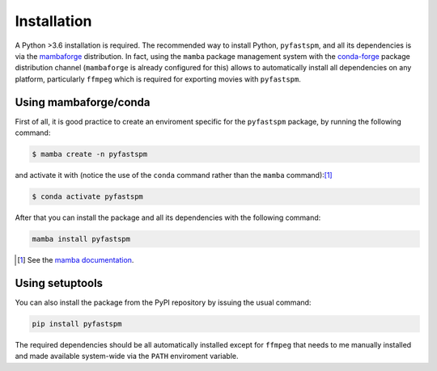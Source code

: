============
Installation
============

A Python >3.6 installation is required. The recommended way to install Python, ``pyfastspm``,
and all its dependencies is via the `mambaforge <https://github.com/conda-forge/miniforge#mambaforge>`_
distribution. In fact, using the ``mamba`` package management system with the `conda-forge <https://conda-forge.org/>`_ package distribution channel (``mambaforge`` is already configured for this) allows to automatically install all dependencies on any platform, particularly ``ffmpeg`` which is required for exporting movies with ``pyfastspm``.

Using mambaforge/conda
======================
First of all, it is good practice to create an enviroment specific for the ``pyfastspm``
package, by running the following command:

.. code-block:: bash

    $ mamba create -n pyfastspm

and activate it with (notice the use of the ``conda`` command rather than the ``mamba`` command):[1]_

.. code-block:: bash

    $ conda activate pyfastspm

After that you can install the package and all its dependencies with the following command:

.. code-block:: bash

    mamba install pyfastspm

.. [1] See the `mamba documentation <https://mamba.readthedocs.io/en/latest/user_guide/mamba.html#mamba-vs-conda-clis>`_.

Using setuptools
================
You can also install the package from the PyPI repository by issuing the usual command:

.. code-block:: bash

    pip install pyfastspm

The required dependencies should be all automatically installed except for ``ffmpeg`` that
needs to me manually installed and made available system-wide via the ``PATH`` enviroment variable.
